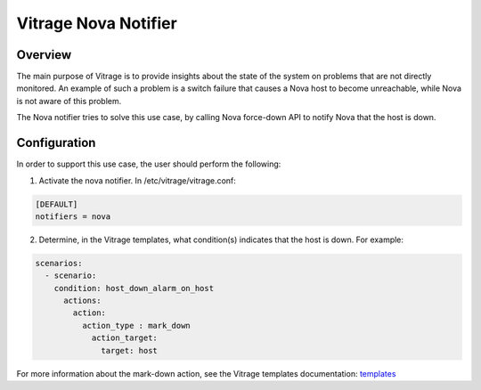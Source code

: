 =====================
Vitrage Nova Notifier
=====================

Overview
--------

The main purpose of Vitrage is to provide insights about the state of the
system on problems that are not directly monitored. An example of such
a problem is a switch failure that causes a Nova host to become unreachable,
while Nova is not aware of this problem.

The Nova notifier tries to solve this use case, by calling Nova force-down API
to notify Nova that the host is down.


Configuration
-------------

In order to support this use case, the user should perform the following:

1. Activate the nova notifier. In /etc/vitrage/vitrage.conf:

.. code:: yaml

   [DEFAULT]
   notifiers = nova

2. Determine, in the Vitrage templates, what condition(s) indicates that the
   host is down. For example:

.. code:: yaml

   scenarios:
     - scenario:
       condition: host_down_alarm_on_host
         actions:
           action:
             action_type : mark_down
               action_target:
                 target: host


For more information about the mark-down action, see the Vitrage templates
documentation: templates_

.. _templates: https://docs.openstack.org/vitrage/latest/contributor/vitrage-template-format.html
